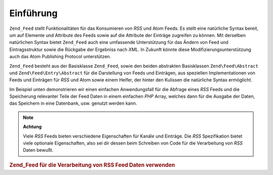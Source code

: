 .. EN-Revision: none
.. _zend.feed.introduction:

Einführung
==========

``Zend_Feed`` stellt Funktionalitäten für das Konsumieren von *RSS* und Atom Feeds. Es stellt eine natürliche
Syntax bereit, um auf Elemente und Attribute des Feeds sowie auf die Attribute der Einträge zugreifen zu können.
Mit derselben natürlichen Syntax bietet ``Zend_Feed`` auch eine umfassende Unterstützung für das Ändern von
Feed und Eintragsstruktur sowie die Rückgabe der Ergebniss nach *XML*. In Zukunft könnte diese
Modifizierungsunterstützung auch das Atom Publishing Protocol unterstützen.

``Zend_Feed`` besteht aus der Basisklasse ``Zend_Feed``, sowie den beiden abstrakten Basisklassen
``Zend\Feed\Abstract`` und ``Zend\Feed\Entry\Abstract`` für die Darstellung von Feeds und Einträgen, aus
speziellen Implementationen von Feeds und Einträgen für *RSS* und Atom sowie einem Helfer, der hinter den
Kulissen die natürliche Syntax ermöglicht.

Im Beispiel unten demonstrieren wir einen einfachen Anwendungsfall für die Abfrage eines *RSS* Feeds und die
Speicherung relevanter Teile der Feed Daten in einem einfachen *PHP* Array, welches dann für die Ausgabe der
Daten, das Speichern in eine Datenbank, usw. genutzt werden kann.

.. note::

   **Achtung**

   Viele *RSS* Feeds bieten verschiedene Eigenschaften für Kanäle und Einträge. Die *RSS* Spezifikation bietet
   viele optionale Eigenschaften, also sei dir dessen beim Schreiben von Code für die Verarbeitung von *RSS* Daten
   bewußt.

.. _zend.feed.introduction.example.rss:

.. rubric:: Zend_Feed für die Verarbeitung von RSS Feed Daten verwenden

.. code-block:: php
   :linenos:

   // hole die neuesten Slashdot Schlagzeilen
   try {
       $slashdotRss =
           Zend\Feed\Feed::import('http://rss.slashdot.org/Slashdot/slashdot');
   } catch (Zend\Feed\Exception $e) {
       // Import des Feeds ist fehlgeschlagen
       echo "Exception caught importing feed: {$e->getMessage()}\n";
       exit;
   }

   // Initialisiere das Array mit den Channel Daten
   $channel = array(
       'title'       => $slashdotRss->title(),
       'link'        => $slashdotRss->link(),
       'description' => $slashdotRss->description(),
       'items'       => array()
       );

   // Durchlauf jeden Eintrag und speichere die relevanten Daten
   foreach ($slashdotRss as $item) {
       $channel['items'][] = array(
           'title'       => $item->title(),
           'link'        => $item->link(),
           'description' => $item->description()
           );
   }


